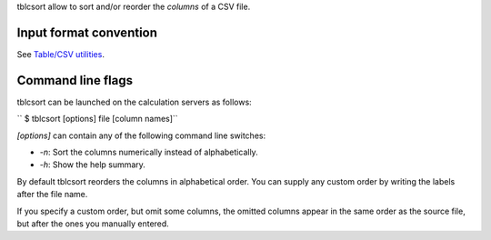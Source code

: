 tblcsort allow to sort and/or reorder the *columns* of a CSV file.

Input format convention
-----------------------

See `Table/CSV utilities <Table/CSV utilities>`__.

Command line flags
------------------

tblcsort can be launched on the calculation servers as follows:

`` $ tblcsort [options] file [column names]``

*[options]* can contain any of the following command line switches:

-  *-n*: Sort the columns numerically instead of alphabetically.
-  *-h*: Show the help summary.

By default tblcsort reorders the columns in alphabetical order. You can supply
any custom order by writing the labels after the file name.

If you specify a custom order, but omit some columns, the omitted columns
appear in the same order as the source file, but after the ones you manually
entered.
